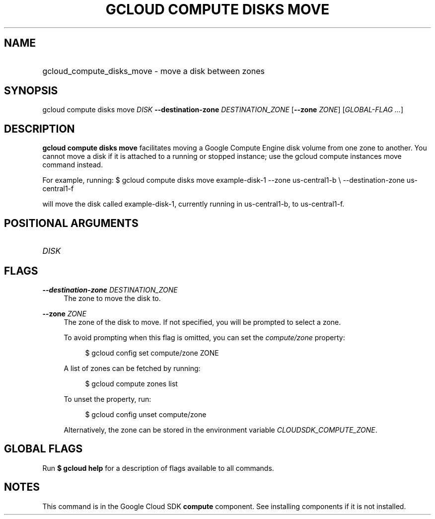 .TH "GCLOUD COMPUTE DISKS MOVE" "1" "" "" ""
.ie \n(.g .ds Aq \(aq
.el       .ds Aq '
.nh
.ad l
.SH "NAME"
.HP
gcloud_compute_disks_move \- move a disk between zones
.SH "SYNOPSIS"
.sp
gcloud compute disks move \fIDISK\fR \fB\-\-destination\-zone\fR \fIDESTINATION_ZONE\fR [\fB\-\-zone\fR \fIZONE\fR] [\fIGLOBAL\-FLAG \&...\fR]
.SH "DESCRIPTION"
.sp
\fBgcloud compute disks move\fR facilitates moving a Google Compute Engine disk volume from one zone to another\&. You cannot move a disk if it is attached to a running or stopped instance; use the gcloud compute instances move command instead\&.
.sp
For example, running: $ gcloud compute disks move example\-disk\-1 \-\-zone us\-central1\-b \e \-\-destination\-zone us\-central1\-f
.sp
will move the disk called example\-disk\-1, currently running in us\-central1\-b, to us\-central1\-f\&.
.SH "POSITIONAL ARGUMENTS"
.HP
\fIDISK\fR
.RE
.SH "FLAGS"
.PP
\fB\-\-destination\-zone\fR \fIDESTINATION_ZONE\fR
.RS 4
The zone to move the disk to\&.
.RE
.PP
\fB\-\-zone\fR \fIZONE\fR
.RS 4
The zone of the disk to move\&. If not specified, you will be prompted to select a zone\&.
.sp
To avoid prompting when this flag is omitted, you can set the
\fIcompute/zone\fR
property:
.sp
.if n \{\
.RS 4
.\}
.nf
$ gcloud config set compute/zone ZONE
.fi
.if n \{\
.RE
.\}
.sp
A list of zones can be fetched by running:
.sp
.if n \{\
.RS 4
.\}
.nf
$ gcloud compute zones list
.fi
.if n \{\
.RE
.\}
.sp
To unset the property, run:
.sp
.if n \{\
.RS 4
.\}
.nf
$ gcloud config unset compute/zone
.fi
.if n \{\
.RE
.\}
.sp
Alternatively, the zone can be stored in the environment variable
\fICLOUDSDK_COMPUTE_ZONE\fR\&.
.RE
.SH "GLOBAL FLAGS"
.sp
Run \fB$ \fR\fBgcloud\fR\fB help\fR for a description of flags available to all commands\&.
.SH "NOTES"
.sp
This command is in the Google Cloud SDK \fBcompute\fR component\&. See installing components if it is not installed\&.
